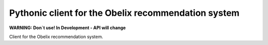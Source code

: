 Pythonic client for the Obelix recommendation system
=====================================================

**WARNING: Don`t use! In Development - API will change**

Client for the Obelix recommendation system.
